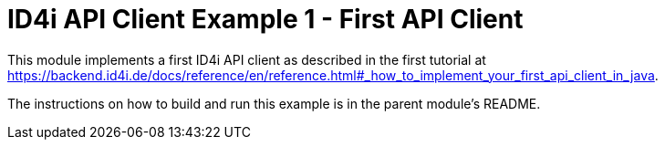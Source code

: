 
= ID4i API Client Example 1 - First API Client

This module implements a first ID4i API client as described in the first tutorial at
https://backend.id4i.de/docs/reference/en/reference.html#_how_to_implement_your_first_api_client_in_java.

The instructions on how to build and run this example is in  the parent module's README.
